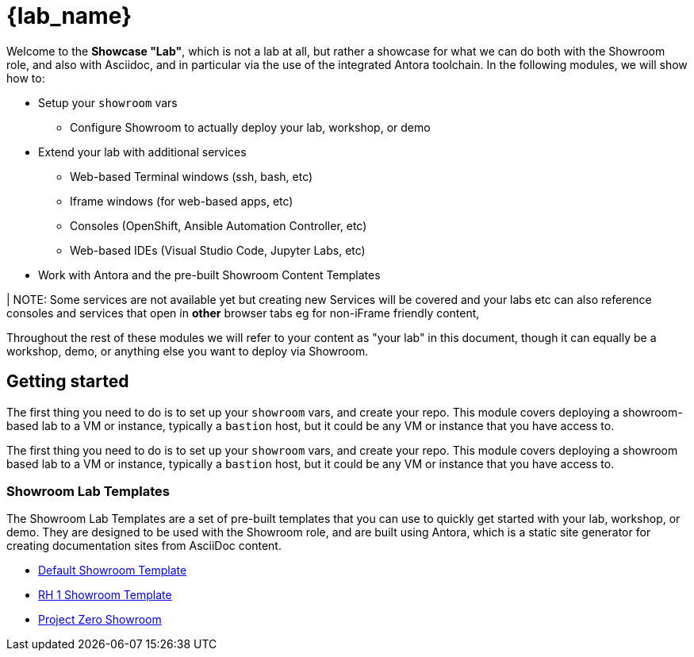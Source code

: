 = {lab_name}


Welcome to the *Showcase "Lab"*, which is not a lab at all, but rather a showcase for what we can do both with the Showroom role, and also with Asciidoc, and in particular via the use of the integrated Antora toolchain.
In the following modules, we will show how to:

* Setup your `showroom` vars
** Configure Showroom to actually deploy your lab, workshop, or demo
* Extend your lab with additional services
** Web-based Terminal windows (ssh, bash, etc)
** Iframe windows (for web-based apps, etc)
** Consoles (OpenShift, Ansible Automation Controller, etc)
** Web-based IDEs (Visual Studio Code, Jupyter Labs, etc)
* Work with Antora and the pre-built Showroom Content Templates

| NOTE: Some services are not available yet but creating new Services will be covered and your labs etc can also reference consoles and services that open in *other* browser tabs eg for non-iFrame friendly content,

Throughout the rest of these modules we will refer to your content as "your lab" in this document, though it can equally be a workshop, demo, or anything else you want to deploy via Showroom.

[#getting-started]
== Getting started

The first thing you need to do is to set up your `showroom` vars, and create your repo. This module covers deploying a showroom-based lab to a VM or instance, typically a `bastion` host, but it could be any VM or instance that you have access to.

The first thing you need to do is to set up your `showroom` vars, and create your repo. This module covers deploying a showroom based lab to a VM or instance, typically a `bastion` host, but it could be any VM or instance that you have access to.

=== Showroom Lab Templates

The Showroom Lab Templates are a set of pre-built templates that you can use to quickly get started with your lab, workshop, or demo. They are designed to be used with the Showroom role, and are built using Antora, which is a static site generator for creating documentation sites from AsciiDoc content.

* link:https://github.com/rhpds/showroom_template_default.git[Default Showroom Template]
* link:https://github.com/rhpds/showroom_theme_rh1.git[RH 1 Showroom Template]
* link:https://github.com/rhpds/showroom_template_zero.git[Project Zero Showroom]